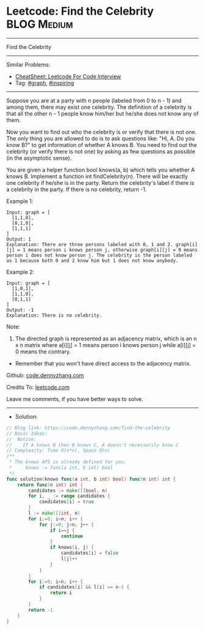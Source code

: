 * Leetcode: Find the Celebrity                                   :BLOG:Medium:
#+STARTUP: showeverything
#+OPTIONS: toc:nil \n:t ^:nil creator:nil d:nil
:PROPERTIES:
:type:     graph, inspiring
:END:
---------------------------------------------------------------------
Find the Celebrity
---------------------------------------------------------------------
#+BEGIN_HTML
<a href="https://github.com/dennyzhang/code.dennyzhang.com/tree/master/problems/find-the-celebrity"><img align="right" width="200" height="183" src="https://www.dennyzhang.com/wp-content/uploads/denny/watermark/github.png" /></a>
#+END_HTML
Similar Problems:
- [[https://cheatsheet.dennyzhang.com/cheatsheet-leetcode-A4][CheatSheet: Leetcode For Code Interview]]
- Tag: [[https://code.dennyzhang.com/review-graph][#graph]], [[https://code.dennyzhang.com/review-inspiring][#inspiring]]
---------------------------------------------------------------------
Suppose you are at a party with n people (labeled from 0 to n - 1) and among them, there may exist one celebrity. The definition of a celebrity is that all the other n - 1 people know him/her but he/she does not know any of them.

Now you want to find out who the celebrity is or verify that there is not one. The only thing you are allowed to do is to ask questions like: "Hi, A. Do you know B?" to get information of whether A knows B. You need to find out the celebrity (or verify there is not one) by asking as few questions as possible (in the asymptotic sense).

You are given a helper function bool knows(a, b) which tells you whether A knows B. Implement a function int findCelebrity(n). There will be exactly one celebrity if he/she is in the party. Return the celebrity's label if there is a celebrity in the party. If there is no celebrity, return -1.
 
Example 1:
[[image-blog:Leetcode: Find the Celebrity][https://raw.githubusercontent.com/dennyzhang/code.dennyzhang.com/master/problems/find-the-celebrity/graph1.png]]
#+BEGIN_EXAMPLE
Input: graph = [
  [1,1,0],
  [0,1,0],
  [1,1,1]
]
Output: 1
Explanation: There are three persons labeled with 0, 1 and 2. graph[i][j] = 1 means person i knows person j, otherwise graph[i][j] = 0 means person i does not know person j. The celebrity is the person labeled as 1 because both 0 and 2 know him but 1 does not know anybody.
#+END_EXAMPLE

Example 2:
[[image-blog:Leetcode: Find the Celebrity][https://raw.githubusercontent.com/dennyzhang/code.dennyzhang.com/master/problems/find-the-celebrity/graph2.png]]
#+BEGIN_EXAMPLE
Input: graph = [
  [1,0,1],
  [1,1,0],
  [0,1,1]
]
Output: -1
Explanation: There is no celebrity.
#+END_EXAMPLE
 
Note:

1. The directed graph is represented as an adjacency matrix, which is an n x n matrix where a[i][j] = 1 means person i knows person j while a[i][j] = 0 means the contrary.
- Remember that you won't have direct access to the adjacency matrix.

Github: [[https://github.com/dennyzhang/code.dennyzhang.com/tree/master/problems/find-the-celebrity][code.dennyzhang.com]]

Credits To: [[https://leetcode.com/problems/find-the-celebrity/description/][leetcode.com]]

Leave me comments, if you have better ways to solve.
---------------------------------------------------------------------
- Solution:

#+BEGIN_SRC go
// Blog link: https://code.dennyzhang.com/find-the-celebrity
// Basic Ideas:
//  Notice: 
//    If A knows B then B knows C, A doesn't necessarily know C
// Complexity: Time O(n*n), Space O(n)
/**
 * The knows API is already defined for you.
 *     knows := func(a int, b int) bool
 */
func solution(knows func(a int, b int) bool) func(n int) int {
    return func(n int) int {
        candidates := make([]bool, n)
        for i, _ := range candidates {
            candidates[i] = true
        }
        l := make([]int, n)
        for i:=0; i<n; i++ {
            for j:=0; j<n; j++ {
                if i==j {
                    continue
                }
                if knows(i, j) {
                    candidates[i] = false
                    l[j]++
                }
            }
        }
        for i:=0; i<n; i++ {
            if candidates[i] && l[i] == n-1 {
                return i
            }
        }
        return -1
    }
}
#+END_SRC

#+BEGIN_HTML
<div style="overflow: hidden;">
<div style="float: left; padding: 5px"> <a href="https://www.linkedin.com/in/dennyzhang001"><img src="https://www.dennyzhang.com/wp-content/uploads/sns/linkedin.png" alt="linkedin" /></a></div>
<div style="float: left; padding: 5px"><a href="https://github.com/dennyzhang"><img src="https://www.dennyzhang.com/wp-content/uploads/sns/github.png" alt="github" /></a></div>
<div style="float: left; padding: 5px"><a href="https://www.dennyzhang.com/slack" target="_blank" rel="nofollow"><img src="https://www.dennyzhang.com/wp-content/uploads/sns/slack.png" alt="slack"/></a></div>
</div>
#+END_HTML
